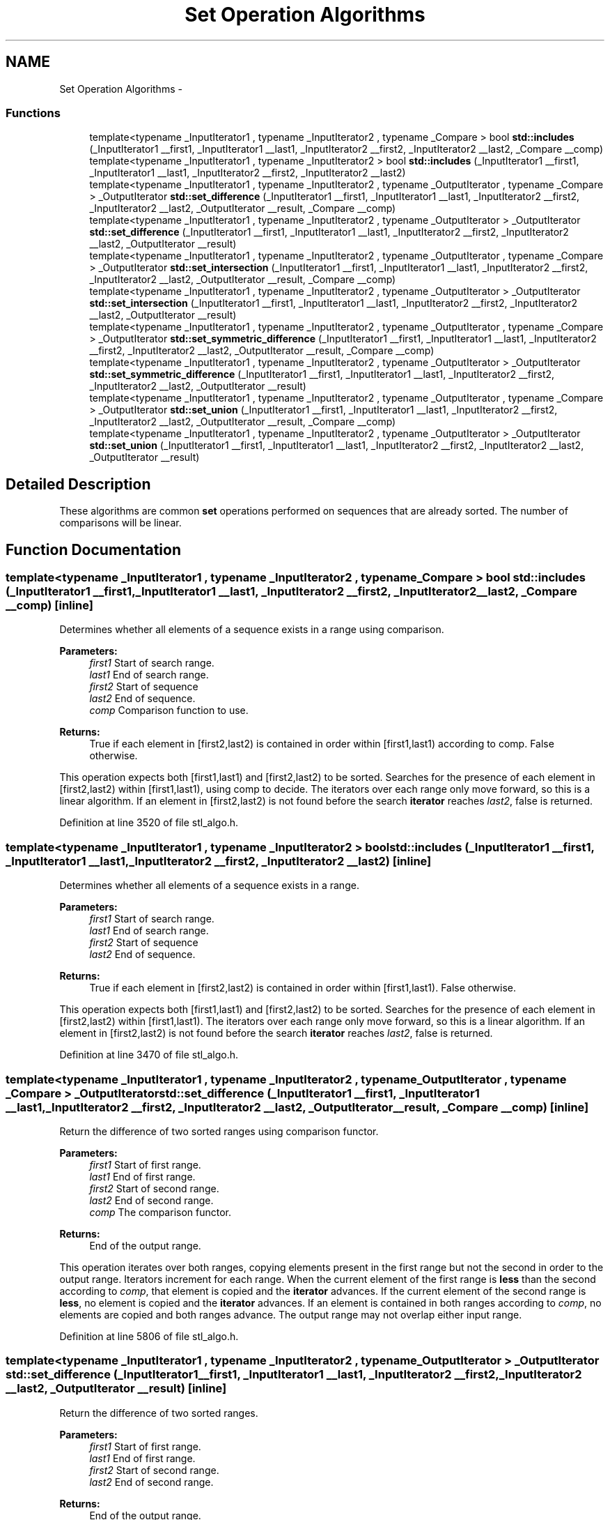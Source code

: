 .TH "Set Operation Algorithms" 3 "21 Apr 2009" "libstdc++" \" -*- nroff -*-
.ad l
.nh
.SH NAME
Set Operation Algorithms \- 
.SS "Functions"

.in +1c
.ti -1c
.RI "template<typename _InputIterator1 , typename _InputIterator2 , typename _Compare > bool \fBstd::includes\fP (_InputIterator1 __first1, _InputIterator1 __last1, _InputIterator2 __first2, _InputIterator2 __last2, _Compare __comp)"
.br
.ti -1c
.RI "template<typename _InputIterator1 , typename _InputIterator2 > bool \fBstd::includes\fP (_InputIterator1 __first1, _InputIterator1 __last1, _InputIterator2 __first2, _InputIterator2 __last2)"
.br
.ti -1c
.RI "template<typename _InputIterator1 , typename _InputIterator2 , typename _OutputIterator , typename _Compare > _OutputIterator \fBstd::set_difference\fP (_InputIterator1 __first1, _InputIterator1 __last1, _InputIterator2 __first2, _InputIterator2 __last2, _OutputIterator __result, _Compare __comp)"
.br
.ti -1c
.RI "template<typename _InputIterator1 , typename _InputIterator2 , typename _OutputIterator > _OutputIterator \fBstd::set_difference\fP (_InputIterator1 __first1, _InputIterator1 __last1, _InputIterator2 __first2, _InputIterator2 __last2, _OutputIterator __result)"
.br
.ti -1c
.RI "template<typename _InputIterator1 , typename _InputIterator2 , typename _OutputIterator , typename _Compare > _OutputIterator \fBstd::set_intersection\fP (_InputIterator1 __first1, _InputIterator1 __last1, _InputIterator2 __first2, _InputIterator2 __last2, _OutputIterator __result, _Compare __comp)"
.br
.ti -1c
.RI "template<typename _InputIterator1 , typename _InputIterator2 , typename _OutputIterator > _OutputIterator \fBstd::set_intersection\fP (_InputIterator1 __first1, _InputIterator1 __last1, _InputIterator2 __first2, _InputIterator2 __last2, _OutputIterator __result)"
.br
.ti -1c
.RI "template<typename _InputIterator1 , typename _InputIterator2 , typename _OutputIterator , typename _Compare > _OutputIterator \fBstd::set_symmetric_difference\fP (_InputIterator1 __first1, _InputIterator1 __last1, _InputIterator2 __first2, _InputIterator2 __last2, _OutputIterator __result, _Compare __comp)"
.br
.ti -1c
.RI "template<typename _InputIterator1 , typename _InputIterator2 , typename _OutputIterator > _OutputIterator \fBstd::set_symmetric_difference\fP (_InputIterator1 __first1, _InputIterator1 __last1, _InputIterator2 __first2, _InputIterator2 __last2, _OutputIterator __result)"
.br
.ti -1c
.RI "template<typename _InputIterator1 , typename _InputIterator2 , typename _OutputIterator , typename _Compare > _OutputIterator \fBstd::set_union\fP (_InputIterator1 __first1, _InputIterator1 __last1, _InputIterator2 __first2, _InputIterator2 __last2, _OutputIterator __result, _Compare __comp)"
.br
.ti -1c
.RI "template<typename _InputIterator1 , typename _InputIterator2 , typename _OutputIterator > _OutputIterator \fBstd::set_union\fP (_InputIterator1 __first1, _InputIterator1 __last1, _InputIterator2 __first2, _InputIterator2 __last2, _OutputIterator __result)"
.br
.in -1c
.SH "Detailed Description"
.PP 
These algorithms are common \fBset\fP operations performed on sequences that are already sorted. The number of comparisons will be linear. 
.SH "Function Documentation"
.PP 
.SS "template<typename _InputIterator1 , typename _InputIterator2 , typename _Compare > bool std::includes (_InputIterator1 __first1, _InputIterator1 __last1, _InputIterator2 __first2, _InputIterator2 __last2, _Compare __comp)\fC [inline]\fP"
.PP
Determines whether all elements of a sequence exists in a range using comparison. 
.PP
\fBParameters:\fP
.RS 4
\fIfirst1\fP Start of search range. 
.br
\fIlast1\fP End of search range. 
.br
\fIfirst2\fP Start of sequence 
.br
\fIlast2\fP End of sequence. 
.br
\fIcomp\fP Comparison function to use. 
.RE
.PP
\fBReturns:\fP
.RS 4
True if each element in [first2,last2) is contained in order within [first1,last1) according to comp. False otherwise.
.RE
.PP
This operation expects both [first1,last1) and [first2,last2) to be sorted. Searches for the presence of each element in [first2,last2) within [first1,last1), using comp to decide. The iterators over each range only move forward, so this is a linear algorithm. If an element in [first2,last2) is not found before the search \fBiterator\fP reaches \fIlast2\fP, false is returned. 
.PP
Definition at line 3520 of file stl_algo.h.
.SS "template<typename _InputIterator1 , typename _InputIterator2 > bool std::includes (_InputIterator1 __first1, _InputIterator1 __last1, _InputIterator2 __first2, _InputIterator2 __last2)\fC [inline]\fP"
.PP
Determines whether all elements of a sequence exists in a range. 
.PP
\fBParameters:\fP
.RS 4
\fIfirst1\fP Start of search range. 
.br
\fIlast1\fP End of search range. 
.br
\fIfirst2\fP Start of sequence 
.br
\fIlast2\fP End of sequence. 
.RE
.PP
\fBReturns:\fP
.RS 4
True if each element in [first2,last2) is contained in order within [first1,last1). False otherwise.
.RE
.PP
This operation expects both [first1,last1) and [first2,last2) to be sorted. Searches for the presence of each element in [first2,last2) within [first1,last1). The iterators over each range only move forward, so this is a linear algorithm. If an element in [first2,last2) is not found before the search \fBiterator\fP reaches \fIlast2\fP, false is returned. 
.PP
Definition at line 3470 of file stl_algo.h.
.SS "template<typename _InputIterator1 , typename _InputIterator2 , typename _OutputIterator , typename _Compare > _OutputIterator std::set_difference (_InputIterator1 __first1, _InputIterator1 __last1, _InputIterator2 __first2, _InputIterator2 __last2, _OutputIterator __result, _Compare __comp)\fC [inline]\fP"
.PP
Return the difference of two sorted ranges using comparison functor. 
.PP
\fBParameters:\fP
.RS 4
\fIfirst1\fP Start of first range. 
.br
\fIlast1\fP End of first range. 
.br
\fIfirst2\fP Start of second range. 
.br
\fIlast2\fP End of second range. 
.br
\fIcomp\fP The comparison functor. 
.RE
.PP
\fBReturns:\fP
.RS 4
End of the output range.
.RE
.PP
This operation iterates over both ranges, copying elements present in the first range but not the second in order to the output range. Iterators increment for each range. When the current element of the first range is \fBless\fP than the second according to \fIcomp\fP, that element is copied and the \fBiterator\fP advances. If the current element of the second range is \fBless\fP, no element is copied and the \fBiterator\fP advances. If an element is contained in both ranges according to \fIcomp\fP, no elements are copied and both ranges advance. The output range may not overlap either input range. 
.PP
Definition at line 5806 of file stl_algo.h.
.SS "template<typename _InputIterator1 , typename _InputIterator2 , typename _OutputIterator > _OutputIterator std::set_difference (_InputIterator1 __first1, _InputIterator1 __last1, _InputIterator2 __first2, _InputIterator2 __last2, _OutputIterator __result)\fC [inline]\fP"
.PP
Return the difference of two sorted ranges. 
.PP
\fBParameters:\fP
.RS 4
\fIfirst1\fP Start of first range. 
.br
\fIlast1\fP End of first range. 
.br
\fIfirst2\fP Start of second range. 
.br
\fIlast2\fP End of second range. 
.RE
.PP
\fBReturns:\fP
.RS 4
End of the output range.
.RE
.PP
This operation iterates over both ranges, copying elements present in the first range but not the second in order to the output range. Iterators increment for each range. When the current element of the first range is \fBless\fP than the second, that element is copied and the \fBiterator\fP advances. If the current element of the second range is \fBless\fP, the \fBiterator\fP advances, but no element is copied. If an element is contained in both ranges, no elements are copied and both ranges advance. The output range may not overlap either input range. 
.PP
Definition at line 5745 of file stl_algo.h.
.SS "template<typename _InputIterator1 , typename _InputIterator2 , typename _OutputIterator , typename _Compare > _OutputIterator std::set_intersection (_InputIterator1 __first1, _InputIterator1 __last1, _InputIterator2 __first2, _InputIterator2 __last2, _OutputIterator __result, _Compare __comp)\fC [inline]\fP"
.PP
Return the intersection of two sorted ranges using comparison functor. 
.PP
\fBParameters:\fP
.RS 4
\fIfirst1\fP Start of first range. 
.br
\fIlast1\fP End of first range. 
.br
\fIfirst2\fP Start of second range. 
.br
\fIlast2\fP End of second range. 
.br
\fIcomp\fP The comparison functor. 
.RE
.PP
\fBReturns:\fP
.RS 4
End of the output range.
.RE
.PP
This operation iterates over both ranges, copying elements present in both ranges in order to the output range. Iterators increment for each range. When the current element of one range is \fBless\fP than the other according to \fIcomp\fP, that \fBiterator\fP advances. If an element is contained in both ranges according to \fIcomp\fP, the element from the first range is copied and both ranges advance. The output range may not overlap either input range. 
.PP
Definition at line 5687 of file stl_algo.h.
.SS "template<typename _InputIterator1 , typename _InputIterator2 , typename _OutputIterator > _OutputIterator std::set_intersection (_InputIterator1 __first1, _InputIterator1 __last1, _InputIterator2 __first2, _InputIterator2 __last2, _OutputIterator __result)\fC [inline]\fP"
.PP
Return the intersection of two sorted ranges. 
.PP
\fBParameters:\fP
.RS 4
\fIfirst1\fP Start of first range. 
.br
\fIlast1\fP End of first range. 
.br
\fIfirst2\fP Start of second range. 
.br
\fIlast2\fP End of second range. 
.RE
.PP
\fBReturns:\fP
.RS 4
End of the output range.
.RE
.PP
This operation iterates over both ranges, copying elements present in both ranges in order to the output range. Iterators increment for each range. When the current element of one range is \fBless\fP than the other, that \fBiterator\fP advances. If an element is contained in both ranges, the element from the first range is copied and both ranges advance. The output range may not overlap either input range. 
.PP
Definition at line 5630 of file stl_algo.h.
.SS "template<typename _InputIterator1 , typename _InputIterator2 , typename _OutputIterator , typename _Compare > _OutputIterator std::set_symmetric_difference (_InputIterator1 __first1, _InputIterator1 __last1, _InputIterator2 __first2, _InputIterator2 __last2, _OutputIterator __result, _Compare __comp)\fC [inline]\fP"
.PP
Return the symmetric difference of two sorted ranges using comparison functor. 
.PP
\fBParameters:\fP
.RS 4
\fIfirst1\fP Start of first range. 
.br
\fIlast1\fP End of first range. 
.br
\fIfirst2\fP Start of second range. 
.br
\fIlast2\fP End of second range. 
.br
\fIcomp\fP The comparison functor. 
.RE
.PP
\fBReturns:\fP
.RS 4
End of the output range.
.RE
.PP
This operation iterates over both ranges, copying elements present in one range but not the other in order to the output range. Iterators increment for each range. When the current element of one range is \fBless\fP than the other according to \fIcomp\fP, that element is copied and the \fBiterator\fP advances. If an element is contained in both ranges according to \fIcomp\fP, no elements are copied and both ranges advance. The output range may not overlap either input range. 
.PP
Definition at line 5930 of file stl_algo.h.
.SS "template<typename _InputIterator1 , typename _InputIterator2 , typename _OutputIterator > _OutputIterator std::set_symmetric_difference (_InputIterator1 __first1, _InputIterator1 __last1, _InputIterator2 __first2, _InputIterator2 __last2, _OutputIterator __result)\fC [inline]\fP"
.PP
Return the symmetric difference of two sorted ranges. 
.PP
\fBParameters:\fP
.RS 4
\fIfirst1\fP Start of first range. 
.br
\fIlast1\fP End of first range. 
.br
\fIfirst2\fP Start of second range. 
.br
\fIlast2\fP End of second range. 
.RE
.PP
\fBReturns:\fP
.RS 4
End of the output range.
.RE
.PP
This operation iterates over both ranges, copying elements present in one range but not the other in order to the output range. Iterators increment for each range. When the current element of one range is \fBless\fP than the other, that element is copied and the \fBiterator\fP advances. If an element is contained in both ranges, no elements are copied and both ranges advance. The output range may not overlap either input range. 
.PP
Definition at line 5864 of file stl_algo.h.
.SS "template<typename _InputIterator1 , typename _InputIterator2 , typename _OutputIterator , typename _Compare > _OutputIterator std::set_union (_InputIterator1 __first1, _InputIterator1 __last1, _InputIterator2 __first2, _InputIterator2 __last2, _OutputIterator __result, _Compare __comp)\fC [inline]\fP"
.PP
Return the union of two sorted ranges using a comparison functor. 
.PP
\fBParameters:\fP
.RS 4
\fIfirst1\fP Start of first range. 
.br
\fIlast1\fP End of first range. 
.br
\fIfirst2\fP Start of second range. 
.br
\fIlast2\fP End of second range. 
.br
\fIcomp\fP The comparison functor. 
.RE
.PP
\fBReturns:\fP
.RS 4
End of the output range.
.RE
.PP
This operation iterates over both ranges, copying elements present in each range in order to the output range. Iterators increment for each range. When the current element of one range is \fBless\fP than the other according to \fIcomp\fP, that element is copied and the \fBiterator\fP advanced. If an equivalent element according to \fIcomp\fP is contained in both ranges, the element from the first range is copied and both ranges advance. The output range may not overlap either input range. 
.PP
Definition at line 5563 of file stl_algo.h.
.SS "template<typename _InputIterator1 , typename _InputIterator2 , typename _OutputIterator > _OutputIterator std::set_union (_InputIterator1 __first1, _InputIterator1 __last1, _InputIterator2 __first2, _InputIterator2 __last2, _OutputIterator __result)\fC [inline]\fP"
.PP
Return the union of two sorted ranges. 
.PP
\fBParameters:\fP
.RS 4
\fIfirst1\fP Start of first range. 
.br
\fIlast1\fP End of first range. 
.br
\fIfirst2\fP Start of second range. 
.br
\fIlast2\fP End of second range. 
.RE
.PP
\fBReturns:\fP
.RS 4
End of the output range.
.RE
.PP
This operation iterates over both ranges, copying elements present in each range in order to the output range. Iterators increment for each range. When the current element of one range is \fBless\fP than the other, that element is copied and the \fBiterator\fP advanced. If an element is contained in both ranges, the element from the first range is copied and both ranges advance. The output range may not overlap either input range. 
.PP
Definition at line 5496 of file stl_algo.h.
.SH "Author"
.PP 
Generated automatically by Doxygen for libstdc++ from the source code.
